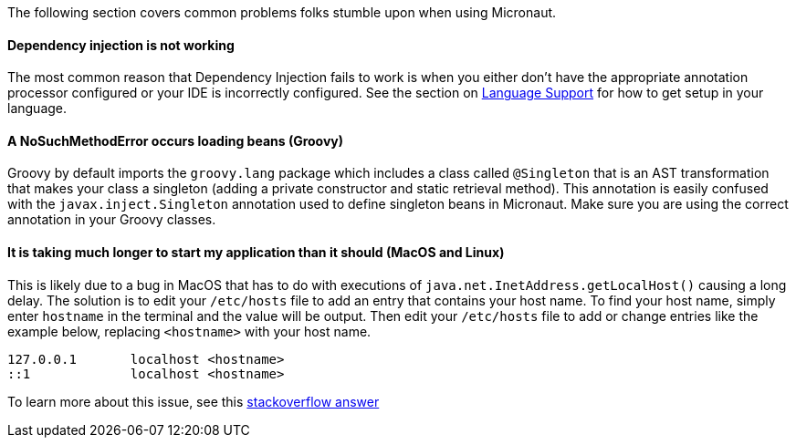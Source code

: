 The following section covers common problems folks stumble upon when using Micronaut.

==== Dependency injection is not working

The most common reason that Dependency Injection fails to work is when you either don't have the appropriate annotation processor configured or your IDE is incorrectly configured. See the section on <<languageSupport, Language Support>> for how to get setup in your language.

==== A NoSuchMethodError occurs loading beans (Groovy)

Groovy by default imports the `groovy.lang` package which includes a class called `@Singleton` that is an AST transformation that makes your class a singleton (adding a private constructor and static retrieval method). This annotation is easily confused with the `javax.inject.Singleton` annotation used to define singleton beans in Micronaut. Make sure you are using the correct annotation in your Groovy classes.

==== It is taking much longer to start my application than it should (MacOS and Linux)

This is likely due to a bug in MacOS that has to do with executions of `java.net.InetAddress.getLocalHost()` causing a long delay. The solution is to edit your `/etc/hosts` file to add an entry that contains your host name. To find your host name, simply enter `hostname` in the terminal and the value will be output. Then edit your `/etc/hosts` file to add or change entries like the example below, replacing `<hostname>` with your host name.

----
127.0.0.1       localhost <hostname>
::1             localhost <hostname>
----

To learn more about this issue, see this link:https://stackoverflow.com/a/39698914/1264846[stackoverflow answer]
